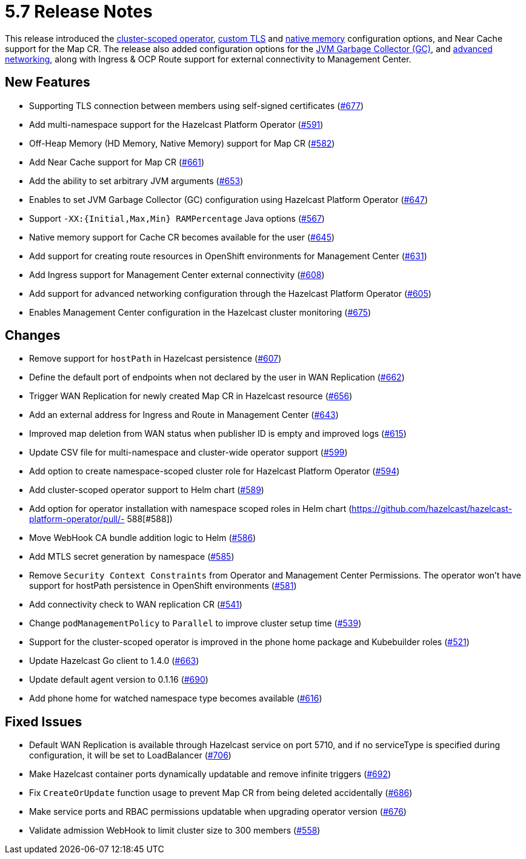 = 5.7 Release Notes

This release introduced the xref:get-started.adoc#step-1-deploy-hazelcast-platform-operator[cluster-scoped operator], xref:tls.adoc[custom TLS] and xref:native-memory.adoc[native memory] configuration options, and Near Cache support for the Map CR. The release also added configuration options for the xref:jvm-parameters.adoc[JVM Garbage Collector (GC)], and xref:advanced-networking.adoc[advanced networking], along with Ingress & OCP Route support for external connectivity to Management Center.

== New Features
- Supporting TLS connection between members using self-signed certificates (https://github.com/hazelcast/hazelcast-platform-operator/pull/677[#677])
- Add multi-namespace support for the Hazelcast Platform Operator (https://github.com/hazelcast/hazelcast-platform-operator/pull/591[#591])
- Off-Heap Memory (HD Memory, Native Memory) support for Map CR (https://github.com/hazelcast/hazelcast-platform-operator/pull/582[#582])
- Add Near Cache support for Map CR (https://github.com/hazelcast/hazelcast-platform-operator/pull/661[#661])
- Add the ability to set arbitrary JVM arguments (https://github.com/hazelcast/hazelcast-platform-operator/pull/653[#653])
- Enables to set JVM Garbage Collector (GC) configuration using Hazelcast Platform Operator (https://github.com/hazelcast/hazelcast-platform-operator/pull/647[#647])
- Support `-XX:{Initial,Max,Min} RAMPercentage` Java options (https://github.com/hazelcast/hazelcast-platform-operator/pull/567[#567])
- Native memory support for Cache CR becomes available for the user (https://github.com/hazelcast/hazelcast-platform-operator/pull/645[#645])
- Add support for creating route resources in OpenShift environments for Management Center (https://github.com/hazelcast/hazelcast-platform-operator/pull/631[#631])
- Add Ingress support for Management Center external connectivity (https://github.com/hazelcast/hazelcast-platform-operator/pull/608[#608])
- Add support for advanced networking configuration through the Hazelcast Platform Operator (https://github.com/hazelcast/hazelcast-platform-operator/pull/605[#605])
- Enables Management Center configuration in the Hazelcast cluster monitoring (https://github.com/hazelcast/hazelcast-platform-operator/pull/675[#675])

== Changes
- Remove support for `hostPath` in Hazelcast persistence (https://github.com/hazelcast/hazelcast-platform-operator/pull/607[#607])
- Define the default port of endpoints when not declared by the user in WAN Replication (https://github.com/hazelcast/hazelcast-platform-operator/pull/662[#662])
- Trigger WAN Replication for newly created Map CR in Hazelcast resource (https://github.com/hazelcast/hazelcast-platform-operator/pull/656[#656])
- Add an external address for Ingress and Route in Management Center (https://github.com/hazelcast/hazelcast-platform-operator/pull/643[#643])
- Improved map deletion from WAN status when publisher ID is empty and improved logs (https://github.com/hazelcast/hazelcast-platform-operator/pull/615[#615])
- Update CSV file for multi-namespace and cluster-wide operator support (https://github.com/hazelcast/hazelcast-platform-operator/pull/599[#599])
- Add option to create namespace-scoped cluster role for Hazelcast Platform Operator (https://github.com/hazelcast/hazelcast-platform-operator/pull/594[#594])
- Add cluster-scoped operator support to Helm chart (https://github.com/hazelcast/hazelcast-platform-operator/pull/589[#589])
- Add option for operator installation with namespace scoped roles in Helm chart (https://github.com/hazelcast/hazelcast-platform-operator/pull/- 588[#588])
- Move WebHook CA bundle addition logic to Helm (https://github.com/hazelcast/hazelcast-platform-operator/pull/586[#586])
- Add MTLS secret generation by namespace (https://github.com/hazelcast/hazelcast-platform-operator/pull/585[#585])
- Remove `Security Context Constraints` from Operator and Management Center Permissions. The operator won't have support for hostPath persistence in OpenShift environments (https://github.com/hazelcast/hazelcast-platform-operator/pull/581[#581])
- Add connectivity check to WAN replication CR (https://github.com/hazelcast/hazelcast-platform-operator/pull/541[#541])
- Change `podManagementPolicy` to `Parallel` to improve cluster setup time (https://github.com/hazelcast/hazelcast-platform-operator/pull/539[#539])
- Support for the cluster-scoped operator is improved in the phone home package and Kubebuilder roles (https://github.com/hazelcast/hazelcast-platform-operator/pull/521[#521])
- Update Hazelcast Go client to 1.4.0 (https://github.com/hazelcast/hazelcast-platform-operator/pull/663[#663])
- Update default agent version to 0.1.16 (https://github.com/hazelcast/hazelcast-platform-operator/pull/690[#690])
- Add phone home for watched namespace type becomes available (https://github.com/hazelcast/hazelcast-platform-operator/pull/616[#616])

== Fixed Issues
- Default WAN Replication is available through Hazelcast service on port 5710, and if no serviceType is specified during configuration, it will be set to LoadBalancer (https://github.com/hazelcast/hazelcast-platform-operator/pull/706[#706])
- Make Hazelcast container ports dynamically updatable and remove infinite triggers (https://github.com/hazelcast/hazelcast-platform-operator/pull/692[#692])
- Fix `CreateOrUpdate` function usage to prevent Map CR from being deleted accidentally (https://github.com/hazelcast/hazelcast-platform-operator/pull/686[#686])
- Make service ports and RBAC permissions updatable when upgrading operator version (https://github.com/hazelcast/hazelcast-platform-operator/pull/676[#676])
- Validate admission WebHook to limit cluster size to 300 members (https://github.com/hazelcast/hazelcast-platform-operator/pull/558[#558])